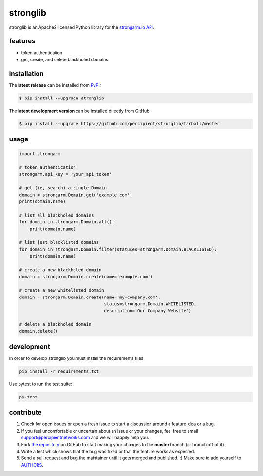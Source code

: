stronglib
=========

stronglib is an Apache2 licensed Python library for the
`strongarm.io <http://strongarm.io>`_
`API <https://strongarm.percipientnetworks.com/api/>`_.

.. image:: https://travis-ci.org/percipient/stronglib.svg?branch=master
    :target: https://travis-ci.org/percipient/stronglib

.. image:: https://coveralls.io/repos/percipient/stronglib/badge.svg?branch=master
    :target: https://coveralls.io/github/percipient/stronglib

features
--------

- token authentication
- get, create, and delete blackholed domains

installation
------------

The **latest release** can be installed from `PyPI <https://pypi.python.org/pypi/stronglib>`_:

.. code-block:: bash

  $ pip install --upgrade stronglib

The **latest development version** can be installed directly from GitHub:

.. code-block:: bash

    $ pip install --upgrade https://github.com/percipient/stronglib/tarball/master

usage
-----

.. code-block:: python

    import strongarm

    # token authentication
    strongarm.api_key = 'your_api_token'

    # get (ie, search) a single Domain
    domain = strongarm.Domain.get('example.com')
    print(domain.name)

    # list all blackholed domains
    for domain in strongarm.Domain.all():
        print(domain.name)

    # list just blacklisted domains
    for domain in strongarm.Domain.filter(statuses=strongarm.Domain.BLACKLISTED):
        print(domain.name)

    # create a new blackholed domain
    domain = strongarm.Domain.create(name='example.com')

    # create a new whitelisted domain
    domain = strongarm.Domain.create(name='my-company.com',
                                     status=strongarm.Domain.WHITELISTED,
                                     description='Our Company Website')

    # delete a blackholed domain
    domain.delete()

development
-----------

In order to develop stronglib you must install the requirements files.

.. code-block:: bash

    pip install -r requirements.txt

Use pytest to run the test suite:

.. code-block:: bash

    py.test

contribute
----------

#. Check for open issues or open a fresh issue to start a discussion
   around a feature idea or a bug.
#. If you feel uncomfortable or uncertain about an issue or your changes,
   feel free to email support@percipientnetworks.com and we will happily help you.
#. Fork `the repository`_ on GitHub to start making your changes to the
   **master** branch (or branch off of it).
#. Write a test which shows that the bug was fixed or that the feature
   works as expected.
#. Send a pull request and bug the maintainer until it gets merged and
   published. :) Make sure to add yourself to AUTHORS_.

.. _the repository: http://github.com/percipient/stronglib
.. _AUTHORS: https://github.com/percipient/stronglib/blob/master/AUTHORS.rst
